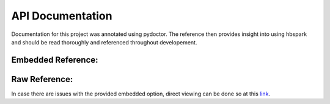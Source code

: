 API Documentation
=================

Documentation for this project was annotated using pydoctor. The reference then provides insight into using hbspark and should be read thoroughly and referenced throughout developement.

Embedded Reference:
-------------------

.. raw:: html
    :file: _static/embeded-api.html

Raw Reference:
--------------

In case there are issues with the provided embedded option, direct viewing can be done so at this `link <api/index.html>`_.